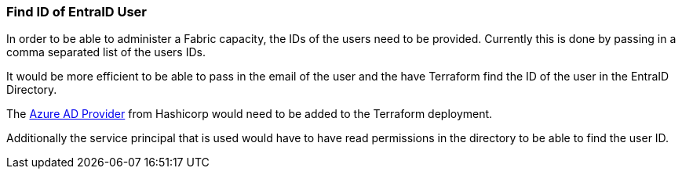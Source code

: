 [#get_id_of_ad_user]
=== Find ID of EntraID User

In order to be able to administer a Fabric capacity, the IDs of the users need to be provided. Currently this is done by passing in a comma separated list of the users IDs.

It would be more efficient to be able to pass in the email of the user and the have Terraform find the ID of the user in the EntraID Directory.

The https://registry.terraform.io/providers/hashicorp/azuread/latest/docs[Azure AD Provider] from Hashicorp would need to be added to the Terraform deployment.

Additionally the service principal that is used would have to have read permissions in the directory to be able to find the user ID.
